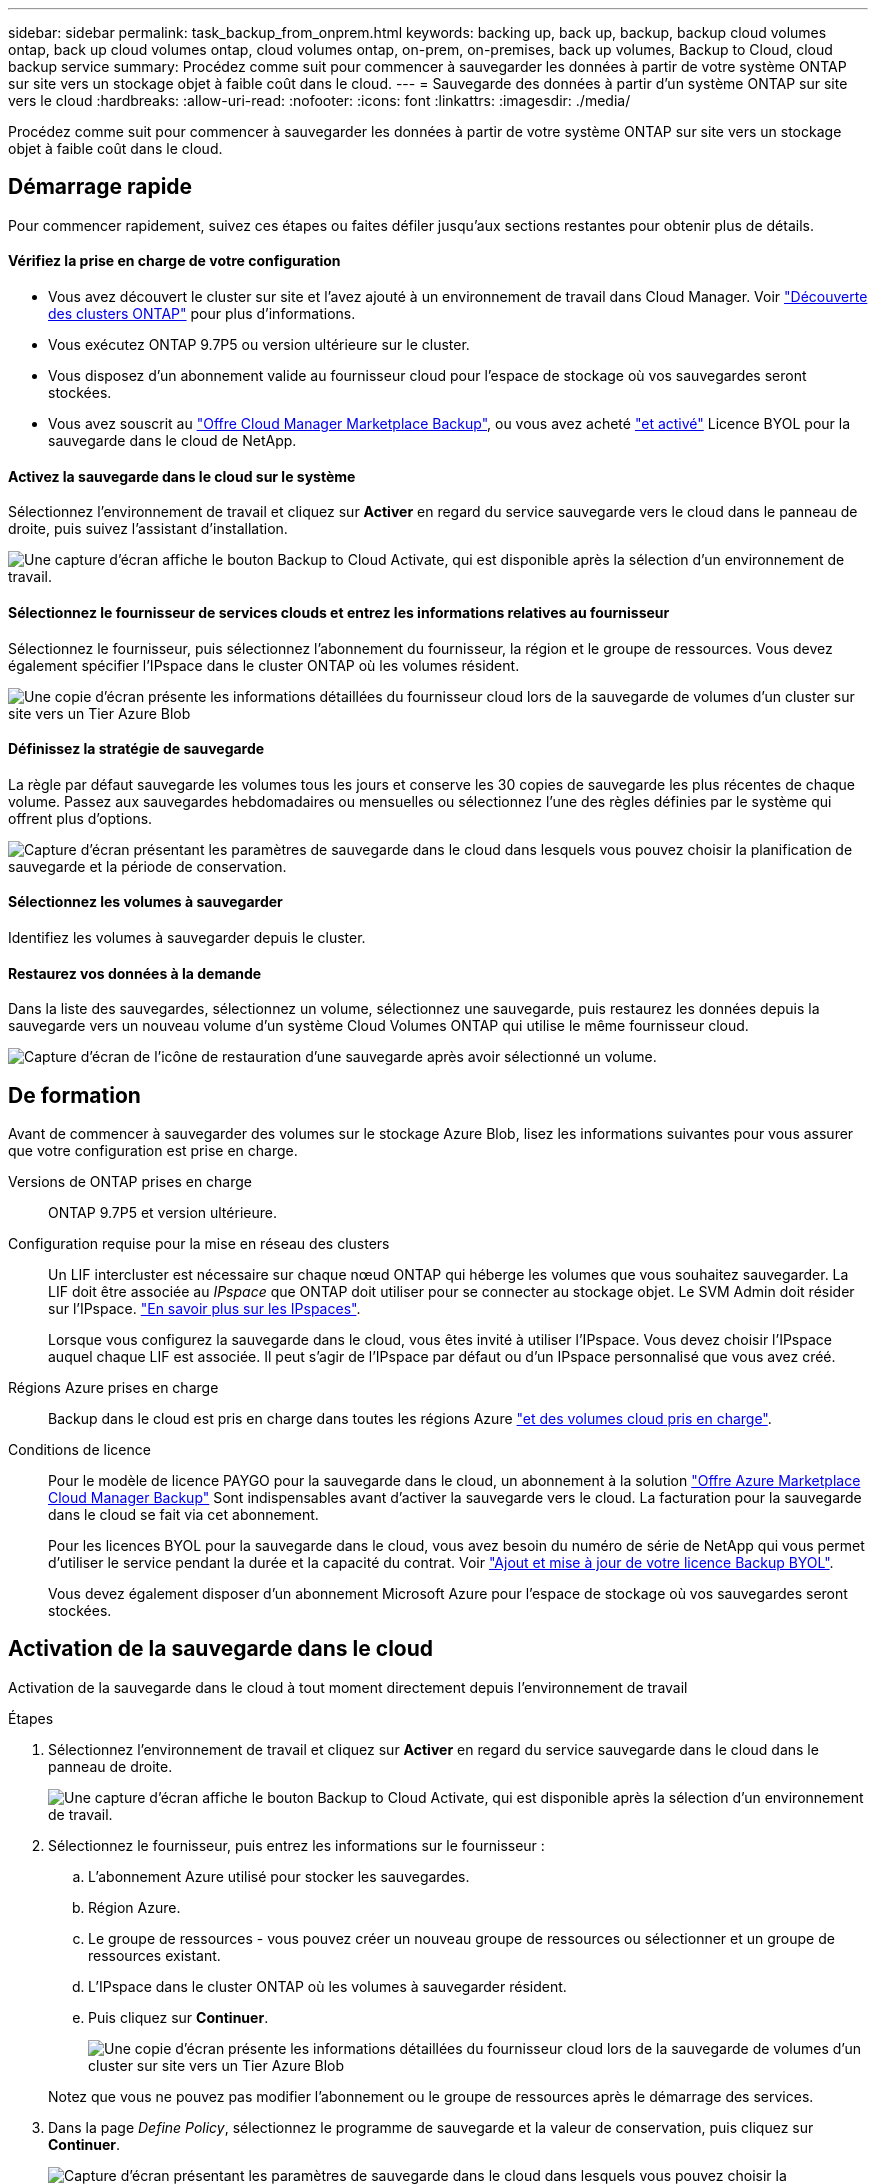 ---
sidebar: sidebar 
permalink: task_backup_from_onprem.html 
keywords: backing up, back up, backup, backup cloud volumes ontap, back up cloud volumes ontap, cloud volumes ontap, on-prem, on-premises, back up volumes, Backup to Cloud, cloud backup service 
summary: Procédez comme suit pour commencer à sauvegarder les données à partir de votre système ONTAP sur site vers un stockage objet à faible coût dans le cloud. 
---
= Sauvegarde des données à partir d'un système ONTAP sur site vers le cloud
:hardbreaks:
:allow-uri-read: 
:nofooter: 
:icons: font
:linkattrs: 
:imagesdir: ./media/


[role="lead"]
Procédez comme suit pour commencer à sauvegarder les données à partir de votre système ONTAP sur site vers un stockage objet à faible coût dans le cloud.



== Démarrage rapide

Pour commencer rapidement, suivez ces étapes ou faites défiler jusqu'aux sections restantes pour obtenir plus de détails.



==== Vérifiez la prise en charge de votre configuration

* Vous avez découvert le cluster sur site et l'avez ajouté à un environnement de travail dans Cloud Manager. Voir link:task_discovering_ontap.html["Découverte des clusters ONTAP"^] pour plus d'informations.
* Vous exécutez ONTAP 9.7P5 ou version ultérieure sur le cluster.
* Vous disposez d'un abonnement valide au fournisseur cloud pour l'espace de stockage où vos sauvegardes seront stockées.
* Vous avez souscrit au https://azuremarketplace.microsoft.com/en-us/marketplace/apps/netapp.cloud-manager?tab=Overview["Offre Cloud Manager Marketplace Backup"^], ou vous avez acheté link:task_managing_licenses.html#adding-and-updating-your-backup-byol-license["et activé"^] Licence BYOL pour la sauvegarde dans le cloud de NetApp.




==== Activez la sauvegarde dans le cloud sur le système

[role="quick-margin-para"]
Sélectionnez l'environnement de travail et cliquez sur *Activer* en regard du service sauvegarde vers le cloud dans le panneau de droite, puis suivez l'assistant d'installation.

[role="quick-margin-para"]
image:screenshot_backup_to_s3_icon.gif["Une capture d'écran affiche le bouton Backup to Cloud Activate, qui est disponible après la sélection d'un environnement de travail."]



==== Sélectionnez le fournisseur de services clouds et entrez les informations relatives au fournisseur

[role="quick-margin-para"]
Sélectionnez le fournisseur, puis sélectionnez l'abonnement du fournisseur, la région et le groupe de ressources. Vous devez également spécifier l'IPspace dans le cluster ONTAP où les volumes résident.

[role="quick-margin-para"]
image:screenshot_backup_onprem_to_azure.png["Une copie d'écran présente les informations détaillées du fournisseur cloud lors de la sauvegarde de volumes d'un cluster sur site vers un Tier Azure Blob"]



==== Définissez la stratégie de sauvegarde

[role="quick-margin-para"]
La règle par défaut sauvegarde les volumes tous les jours et conserve les 30 copies de sauvegarde les plus récentes de chaque volume. Passez aux sauvegardes hebdomadaires ou mensuelles ou sélectionnez l'une des règles définies par le système qui offrent plus d'options.

[role="quick-margin-para"]
image:screenshot_backup_onprem_policy.png["Capture d'écran présentant les paramètres de sauvegarde dans le cloud dans lesquels vous pouvez choisir la planification de sauvegarde et la période de conservation."]



==== Sélectionnez les volumes à sauvegarder

[role="quick-margin-para"]
Identifiez les volumes à sauvegarder depuis le cluster.



==== Restaurez vos données à la demande

[role="quick-margin-para"]
Dans la liste des sauvegardes, sélectionnez un volume, sélectionnez une sauvegarde, puis restaurez les données depuis la sauvegarde vers un nouveau volume d'un système Cloud Volumes ONTAP qui utilise le même fournisseur cloud.

[role="quick-margin-para"]
image:screenshot_backup_to_s3_restore_icon.gif["Capture d'écran de l'icône de restauration d'une sauvegarde après avoir sélectionné un volume."]



== De formation

Avant de commencer à sauvegarder des volumes sur le stockage Azure Blob, lisez les informations suivantes pour vous assurer que votre configuration est prise en charge.

Versions de ONTAP prises en charge:: ONTAP 9.7P5 et version ultérieure.
Configuration requise pour la mise en réseau des clusters:: Un LIF intercluster est nécessaire sur chaque nœud ONTAP qui héberge les volumes que vous souhaitez sauvegarder. La LIF doit être associée au _IPspace_ que ONTAP doit utiliser pour se connecter au stockage objet. Le SVM Admin doit résider sur l'IPspace. http://docs.netapp.com/ontap-9/topic/com.netapp.doc.dot-cm-nmg/GUID-69120CF0-F188-434F-913E-33ACB8751A5D.html["En savoir plus sur les IPspaces"^].
+
--
Lorsque vous configurez la sauvegarde dans le cloud, vous êtes invité à utiliser l'IPspace. Vous devez choisir l'IPspace auquel chaque LIF est associée. Il peut s'agir de l'IPspace par défaut ou d'un IPspace personnalisé que vous avez créé.

--
Régions Azure prises en charge:: Backup dans le cloud est pris en charge dans toutes les régions Azure https://cloud.netapp.com/cloud-volumes-global-regions["et des volumes cloud pris en charge"^].
Conditions de licence:: Pour le modèle de licence PAYGO pour la sauvegarde dans le cloud, un abonnement à la solution https://azuremarketplace.microsoft.com/en-us/marketplace/apps/netapp.cloud-manager?tab=Overview["Offre Azure Marketplace Cloud Manager Backup"^] Sont indispensables avant d'activer la sauvegarde vers le cloud. La facturation pour la sauvegarde dans le cloud se fait via cet abonnement.
+
--
Pour les licences BYOL pour la sauvegarde dans le cloud, vous avez besoin du numéro de série de NetApp qui vous permet d'utiliser le service pendant la durée et la capacité du contrat. Voir link:task_managing_licenses.html#adding-and-updating-your-backup-byol-license["Ajout et mise à jour de votre licence Backup BYOL"^].

Vous devez également disposer d'un abonnement Microsoft Azure pour l'espace de stockage où vos sauvegardes seront stockées.

--




== Activation de la sauvegarde dans le cloud

Activation de la sauvegarde dans le cloud à tout moment directement depuis l'environnement de travail

.Étapes
. Sélectionnez l'environnement de travail et cliquez sur *Activer* en regard du service sauvegarde dans le cloud dans le panneau de droite.
+
image:screenshot_backup_to_s3_icon.gif["Une capture d'écran affiche le bouton Backup to Cloud Activate, qui est disponible après la sélection d'un environnement de travail."]

. Sélectionnez le fournisseur, puis entrez les informations sur le fournisseur :
+
.. L'abonnement Azure utilisé pour stocker les sauvegardes.
.. Région Azure.
.. Le groupe de ressources - vous pouvez créer un nouveau groupe de ressources ou sélectionner et un groupe de ressources existant.
.. L'IPspace dans le cluster ONTAP où les volumes à sauvegarder résident.
.. Puis cliquez sur *Continuer*.
+
image:screenshot_backup_onprem_to_azure.png["Une copie d'écran présente les informations détaillées du fournisseur cloud lors de la sauvegarde de volumes d'un cluster sur site vers un Tier Azure Blob"]

+
Notez que vous ne pouvez pas modifier l'abonnement ou le groupe de ressources après le démarrage des services.



. Dans la page _Define Policy_, sélectionnez le programme de sauvegarde et la valeur de conservation, puis cliquez sur *Continuer*.
+
image:screenshot_backup_onprem_policy.png["Capture d'écran présentant les paramètres de sauvegarde dans le cloud dans lesquels vous pouvez choisir la planification de sauvegarde et la période de conservation."]

+
Voir link:concept_backup_to_cloud.html#the-schedule-is-daily-weekly-monthly-or-a-combination["liste des stratégies existantes"^].

. Sélectionnez les volumes à sauvegarder et cliquez sur *Activer*.
+
image:screenshot_backup_select_onprem_volumes.png["Capture d'écran de la sélection des volumes qui seront sauvegardés."]



La sauvegarde dans le cloud commence à effectuer les sauvegardes initiales de chaque volume sélectionné.

link:task_managing_backups.html["Vous pouvez gérer les sauvegardes en modifiant la planification des sauvegardes, en restaurant des volumes, etc"^].
